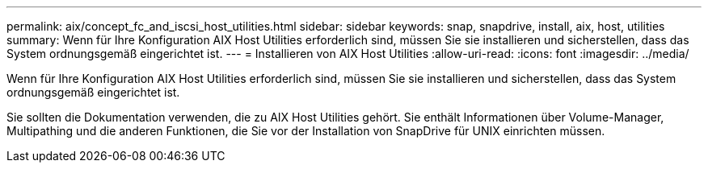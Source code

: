 ---
permalink: aix/concept_fc_and_iscsi_host_utilities.html 
sidebar: sidebar 
keywords: snap, snapdrive, install, aix, host, utilities 
summary: Wenn für Ihre Konfiguration AIX Host Utilities erforderlich sind, müssen Sie sie installieren und sicherstellen, dass das System ordnungsgemäß eingerichtet ist. 
---
= Installieren von AIX Host Utilities
:allow-uri-read: 
:icons: font
:imagesdir: ../media/


[role="lead"]
Wenn für Ihre Konfiguration AIX Host Utilities erforderlich sind, müssen Sie sie installieren und sicherstellen, dass das System ordnungsgemäß eingerichtet ist.

Sie sollten die Dokumentation verwenden, die zu AIX Host Utilities gehört. Sie enthält Informationen über Volume-Manager, Multipathing und die anderen Funktionen, die Sie vor der Installation von SnapDrive für UNIX einrichten müssen.
